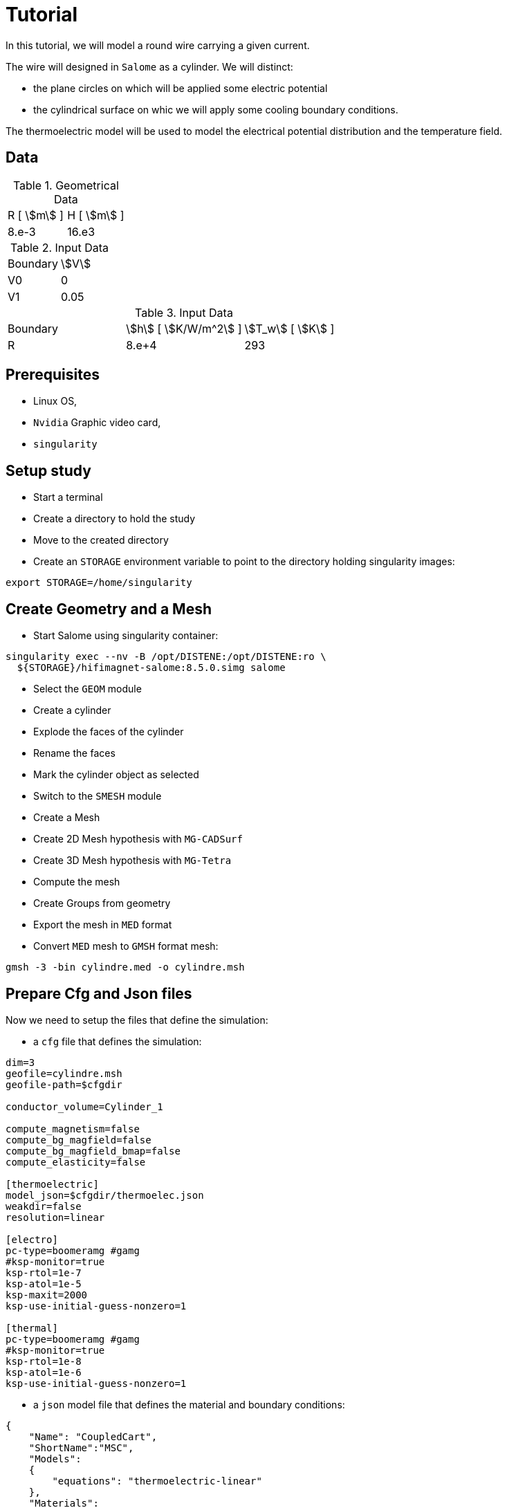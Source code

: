 = Tutorial
:source-highlighter: pygments


In this tutorial, we will model a round wire carrying a given current.

The wire will designed in `Salome` as a cylinder.
We will distinct:

* the plane circles on which will be applied some electric potential
* the cylindrical surface on whic we will apply some cooling boundary conditions.


The thermoelectric model will be used to model the electrical potential
distribution and the temperature field.

== Data

.Geometrical Data
|=========================================================
| R [ stem:[m] ] | H [ stem:[m] ]
| 8.e-3 | 16.e3
|=========================================================

.Input Data
|=========================================================
| Boundary | stem:[V]
| V0 | 0
| V1 | 0.05
|=========================================================

.Input Data
|=========================================================
| Boundary | stem:[h] [ stem:[K/W/m^2] ]| stem:[T_w] [ stem:[K] ]
| R | 8.e+4 | 293
| V1 | 0.05
|=========================================================

== Prerequisites

* Linux OS,
* `Nvidia` Graphic video card,
* `singularity`

== Setup study

* Start a terminal
* Create a directory to hold the study
* Move to the created directory

* Create an `STORAGE` environment variable to point to the directory holding singularity images:

[source,bash]
----
export STORAGE=/home/singularity
----

== Create Geometry and a Mesh

* Start Salome using singularity container:

[source,bash]
----
singularity exec --nv -B /opt/DISTENE:/opt/DISTENE:ro \
  ${STORAGE}/hifimagnet-salome:8.5.0.simg salome
----

* Select the `GEOM` module
* Create a cylinder
* Explode the faces of the cylinder
* Rename the faces
* Mark the cylinder object as selected

* Switch to the `SMESH` module
* Create a Mesh
* Create 2D Mesh hypothesis with `MG-CADSurf`
* Create 3D Mesh hypothesis with `MG-Tetra`
* Compute the mesh
* Create Groups from geometry
* Export the mesh in `MED` format


* Convert `MED` mesh to `GMSH` format mesh:

[source,bash]
----
gmsh -3 -bin cylindre.med -o cylindre.msh
----


== Prepare Cfg and Json files

Now we need to setup the files that define the simulation:

* a `cfg` file that defines the simulation:

[source, txt , highlight=15..15]
----
dim=3
geofile=cylindre.msh
geofile-path=$cfgdir

conductor_volume=Cylinder_1

compute_magnetism=false
compute_bg_magfield=false
compute_bg_magfield_bmap=false
compute_elasticity=false

[thermoelectric]
model_json=$cfgdir/thermoelec.json
weakdir=false
resolution=linear

[electro]
pc-type=boomeramg #gamg
#ksp-monitor=true
ksp-rtol=1e-7
ksp-atol=1e-5
ksp-maxit=2000
ksp-use-initial-guess-nonzero=1

[thermal]
pc-type=boomeramg #gamg
#ksp-monitor=true
ksp-rtol=1e-8
ksp-atol=1e-6
ksp-use-initial-guess-nonzero=1
----

* a `json` model file that defines the material and boundary conditions:

[source, json, highlight=6]
----
{
    "Name": "CoupledCart",
    "ShortName":"MSC",
    "Models":
    {
        "equations": "thermoelectric-linear"
    },
    "Materials":
    {
        "Cylinder_1":
        {
            "name":"Copper",
            "filename":"$cfgdir/Cu.json"
        }
    },
    "BoundaryConditions":
    {
        "potential":
        {
            "Dirichlet":
            {
                "V0":
                {
                    "expr1":"0.",
		    "expr2":"Cylinder_1"
                },
                "V1":
                {
                    "expr1":"0.05",
		    "expr2":"Cylinder_1"
                }
            }
        },
        "temperature":
        {
            "Robin":
            {
                "R":
                {
                    "expr1":"80000",
                    "expr2":"293"
                }
            }
        }
    },
    "PostProcess":
    {
        "Exports":
        {
            "fields": ["temperature","potential","joules","current"]
        }
    }
}
----

* a material json file that defines the physical properties:

[source, json]
----
{
    "name":"Cu",
    "sigma0":"50.e+6",
    "k0":"330",
    "T0":"293",
    "alpha":"3.4e-3",
    "sigma":"sigma0/(1+alpha*(T-T0)):sigma0:alpha:T:T0",
    "k":"k0*T/((1+alpha*(T-T0))*T0):k0:T:alpha:T0"
}
----

== Run a **linear** ThermoElectric Simulation

* Create a directory for storing the results

[source, bash]
----
mkdir Linear
----
* Run the simulation

[source,bash]
----
singularity exec -B ${PWD}/Linear:/feel \
 ${STORAGE}/hifimagnet-hifimagnet_v0.105.img \
  feelpp_hfm_thermoelectric_model_3D_V1T1_N1 --config-file cylinder.cfg
----

[NOTE]
====
Checkout the output of the above command...

====

== Post-processing

* Move to the directory where the results are stored

[source,bash]
----
cd Linear/.../exports/ensightgold
----

* Start `ensight102`
* Load the electric case
* Load the thermoelectric case

* Check the value of the total current,
* Plot the electric potential distribution along the wire axis,
* Plot the temperature distribution along the wire radial axis.


[stem]
++++
(V1-V0) = R I \text{where} R = \frac{1}{sigma} \frac{H}{\pi R^2}
++++

== To go further

In this final section, we will move to more realistic models and simuations use cases:

* In a first section we will see how to perform **nonlinear** simulation.
* Then we will see how to run simulation with an **imposed total current**.
* Finally we will show how to run simulation in parallel (aka on a SMP machine or cluster).

=== Run a **nonlinear** ThermoElectric Simulation

* Prepare a new cfg file

To perform non-linear thermoelectric simulation, you have to:

* edit or create a new `cfg` file;
switch from **linear** to **picard** resolution in the `cfg` file,

[source, txt , highlight=15..15]
----
dim=3
geofile=cylindre.msh
geofile-path=$cfgdir

conductor_volume=Cylinder_1

compute_magnetism=false
compute_bg_magfield=false
compute_bg_magfield_bmap=false
compute_elasticity=false

[thermoelectric]
model_json=$cfgdir/nl-thermoelec.json
weakdir=false
resolution=picard

[electro]
pc-type=boomeramg #gamg
#ksp-monitor=true
ksp-rtol=1e-7
ksp-atol=1e-5
ksp-maxit=2000
ksp-use-initial-guess-nonzero=1

[thermal]
pc-type=boomeramg #gamg
#ksp-monitor=true
ksp-rtol=1e-8
ksp-atol=1e-6
ksp-use-initial-guess-nonzero=1
----

[NOTE]
====
To control the non linear algorithm, you can add the following lines in the `cfg` file after
the definition of the *resolution* method to be used:

[source, txt]
----
itmax_picard=20
eps_potential=1.e-4
eps_temperature=1.e-4
----

====

* use a new `json` model file: `nl-thermoelec.json`

The new  `nl-thermoelec.json` is almost similar to `thermoelec.json` except for the line
defining the **equations** :

[source, json, highlight=6]
----
{
    "Name": "CoupledCart",
    "ShortName":"MSC",
    "Models":
    {
        "equations": "thermoelectric-nonlinear"
    },
    "Materials":
    {
        "Cylinder_1":
        {
            "name":"Copper",
            "filename":"$cfgdir/Cu.json"
        }
    },
    "BoundaryConditions":
    {
        "potential":
        {
            "Dirichlet":
            {
                "V0":
                {
                    "expr1":"0.",
		    "expr2":"Cylinder_1"
                },
                "V1":
                {
                    "expr1":"0.05",
		    "expr2":"Cylinder_1"
                }
            }
        },
        "temperature":
        {
            "Robin":
            {
                "R":
                {
                    "expr1":"80000",
                    "expr2":"293"
                }
            }
        }
    },
    "PostProcess":
    {
        "Exports":
        {
            "fields": ["temperature","potential","joules","current"]
        }
    }
}
----


* Create a directory for storing the results

[source, bash]
----
mkdir NonLinear
----
* Run the simulation

[source,bash]
----
singularity exec -B ${PWD}/NonLinear:/feel \
 ${STORAGE}/hifimagnet-hifimagnet_v0.105.img \
  feelpp_hfm_thermoelectric_model_3D_V1T1_N1 --config-file cylinder.cfg
----

=== Enforcing the **total current**

One may want to force the total current stem:[I] in the wire.
To do so:

* edit or create an new `cfg` file,
* in the `[thermoelectric]` section, add the lines:

[source, txt]
----
[thermoelectric]
model_json=$cfgdir/nl-thermoelec.json
weakdir=false
resolution=picard
update_intensity=true
marker_intensity=V1
target_intensity=-21513
eps_intensity=5.e-3
----

Then, as usual:

* create a new directory `ImposedCurrent` for the result
* run the simulation using the newly created directory as the new `/feel`

[source,bash]
----
singularity exec -B ${PWD}/ImposedCurrent:/feel \
 ${STORAGE}/hifimagnet-hifimagnet_v0.105.img \
  feelpp_hfm_thermoelectric_model_3D_V1T1_N1 --config-file cylinder.cfg
----

=== Run a **parallel** ThermoElectric Simulation

For large mesh size, it may be convenient to run the simulation in parallel.
As an example, we will prepare the data to run on **4** procs.

To do so you need to:

* **partition** the mesh into **4** parts:

[source,bash]
----
singularity exec ${STORAGE}/hifimagnet-hifimagnet_v0.105.img \
 feelpp_mesh_partitioner --ifile cylindre.msh --ofile cylindre_p --part 4
----

This command creates a mesh that can be used to run the simulation on **4** processors.
The output parallel mesh consists actually in a set of two files:

* `cylindre_p.json`
* `cylindre_p.h5`

Then, as usual:

* edit or a create a new `cfg` file;

[source, txt , highlight=15..15]
----
dim=3
geofile=cylindre_p.json
geofile-path=$cfgdir
...
----

* create a new directory for the results

* **run** the simulation on **4** processors using the command bellow:

[source,bash]
----
singularity exec -B ${PWD}/Parallel:/feel \
 ${STORAGE}/hifimagnet-hifimagnet_v0.105.img \
  mpirun -np 4 feelpp_hfm_thermoelectric_model_3D_V1T1_N1 --config-file cylinder.cfg
----

